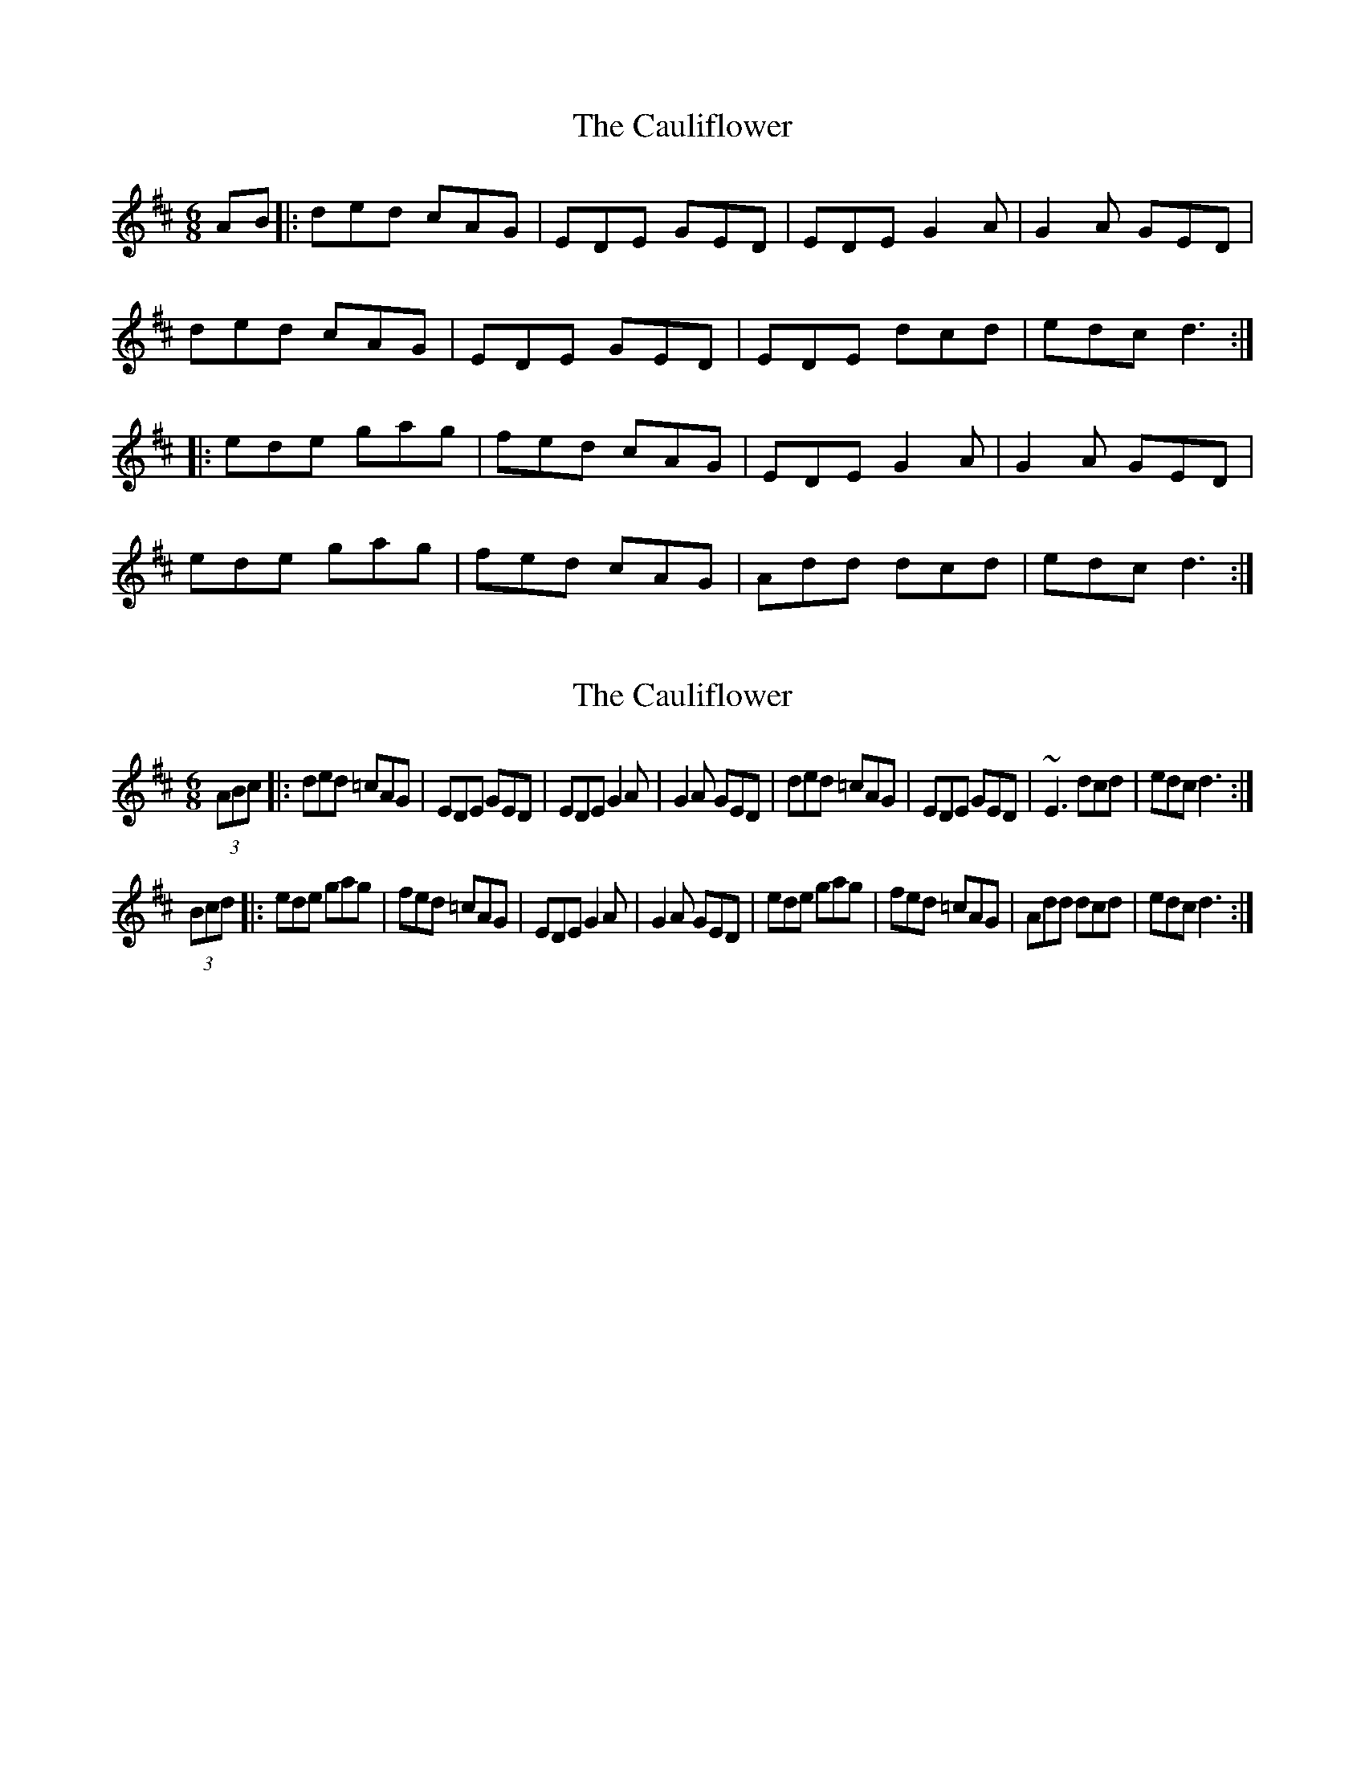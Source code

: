 X: 1
T: Cauliflower, The
Z: JACKB
S: https://thesession.org/tunes/7584#setting7584
R: jig
M: 6/8
L: 1/8
K: Dmaj
AB |: ded cAG | EDE GED | EDE G2A | G2A GED |
ded cAG | EDE GED | EDE dcd | edc d3 :|
|:ede gag | fed cAG | EDE G2A | G2A GED |
ede gag | fed cAG | Add dcd | edc d3 :|
X: 2
T: Cauliflower, The
Z: Patrick D'Arcy
S: https://thesession.org/tunes/7584#setting28738
R: jig
M: 6/8
L: 1/8
K: Dmaj
(3ABc |: ded =cAG | EDE GED | EDE G2A | G2A GED | ded =cAG | EDE GED | ~E3 dcd | edc d3 :|
(3Bcd |: ede gag | fed =cAG | EDE G2A | G2A GED | ede gag | fed =cAG | Add dcd | edc d3 :|
